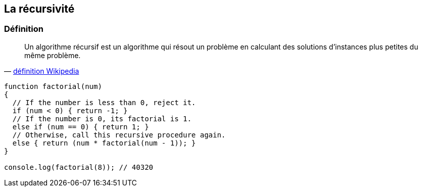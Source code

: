 == La récursivité

<<<

=== Définition

[quote, 'https://fr.wikipedia.org/wiki/Algorithme_r%C3%A9cursif[définition Wikipedia]']
____
Un algorithme récursif est un algorithme qui résout un problème en calculant des solutions d'instances plus petites du même problème.
____

[source,js]
----

function factorial(num)
{
  // If the number is less than 0, reject it.
  if (num < 0) { return -1; }
  // If the number is 0, its factorial is 1.
  else if (num == 0) { return 1; }
  // Otherwise, call this recursive procedure again.
  else { return (num * factorial(num - 1)); }
}

console.log(factorial(8)); // 40320

----
